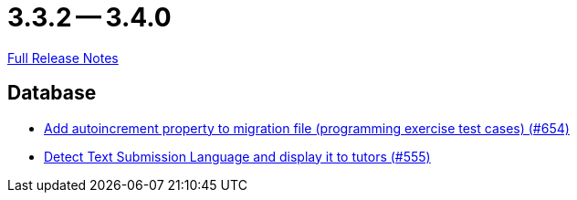 = 3.3.2 -- 3.4.0

link:https://github.com/ls1intum/Artemis/releases/tag/3.4.0[Full Release Notes]

== Database

* link:https://www.github.com/ls1intum/Artemis/commit/5dad1b2bd41d5ff44d0bf885eec4e6521723d2f7[Add autoincrement property to migration file (programming exercise test cases) (#654)]
* link:https://www.github.com/ls1intum/Artemis/commit/001a38c82cd587cf7b53bf74a457c03df5a396ae[Detect Text Submission Language and display it to tutors (#555)]


